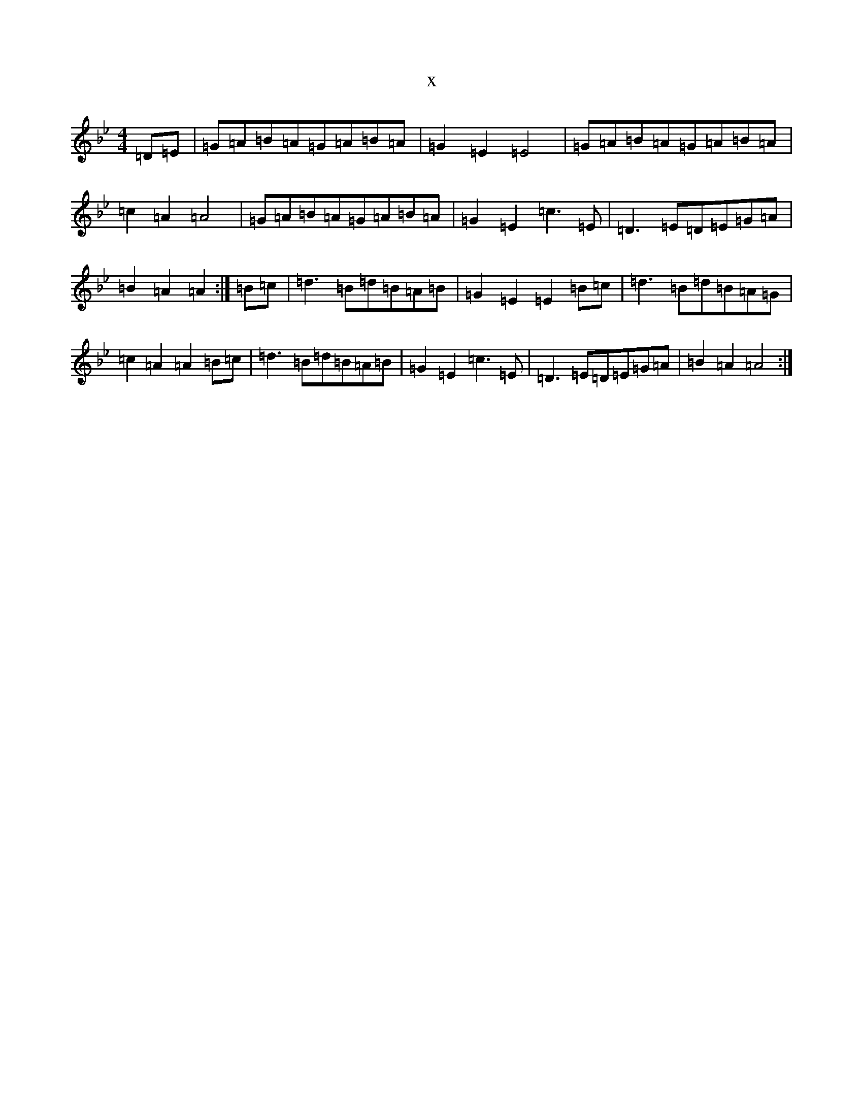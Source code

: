 X:16252
T:x
L:1/8
M:4/4
K: C Dorian
=D=E|=G=A=B=A=G=A=B=A|=G2=E2=E4|=G=A=B=A=G=A=B=A|=c2=A2=A4|=G=A=B=A=G=A=B=A|=G2=E2=c3=E|=D3=E=D=E=G=A|=B2=A2=A2:|=B=c|=d3=B=d=B=A=B|=G2=E2=E2=B=c|=d3=B=d=B=A=G|=c2=A2=A2=B=c|=d3=B=d=B=A=B|=G2=E2=c3=E|=D3=E=D=E=G=A|=B2=A2=A4:|